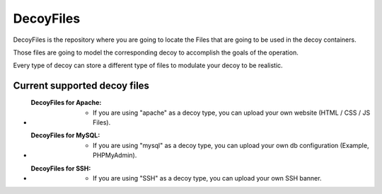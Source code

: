 DecoyFiles
====================

DecoyFiles is the repository where you are going to locate the Files that are going to be used in the decoy containers.

Those files are going to model the corresponding decoy to accomplish the goals of the operation.

Every type of decoy can store a different type of files to modulate your decoy to be realistic.


Current supported decoy files
-----------------------------

- :DecoyFiles for Apache:
	- If you are using "apache" as a decoy type, you can upload your own website (HTML / CSS / JS Files).

- :DecoyFiles for MySQL:
	- If you are using "mysql" as a decoy type, you can upload your own db configuration (Example, PHPMyAdmin).

- :DecoyFiles for SSH:
	- If you are using "SSH" as a decoy type, you can upload your own SSH banner.

.. image:: ../images/screenshots/decoy03.png
